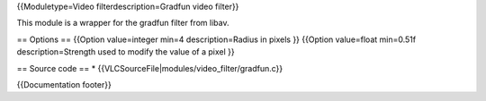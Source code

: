 {{Moduletype=Video filterdescription=Gradfun video filter}}

This module is a wrapper for the gradfun filter from libav.

== Options == {{Option value=integer min=4 description=Radius in pixels
}} {{Option value=float min=0.51f description=Strength used to modify
the value of a pixel }}

== Source code == \* {{VLCSourceFile|modules/video_filter/gradfun.c}}

{{Documentation footer}}
